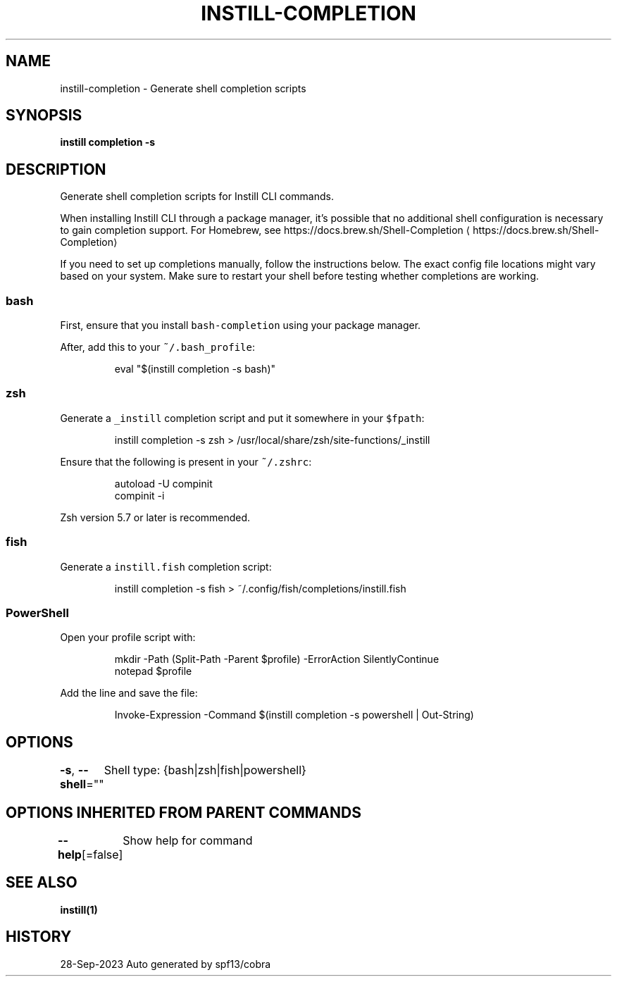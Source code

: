 .nh
.TH "INSTILL-COMPLETION" "1" "Sep 2023" "Instill AI" "Instill AI Manual"

.SH NAME
.PP
instill-completion - Generate shell completion scripts


.SH SYNOPSIS
.PP
\fBinstill completion -s \fP


.SH DESCRIPTION
.PP
Generate shell completion scripts for Instill CLI commands.

.PP
When installing Instill CLI through a package manager, it's possible that
no additional shell configuration is necessary to gain completion support. For
Homebrew, see https://docs.brew.sh/Shell-Completion
\[la]https://docs.brew.sh/Shell-Completion\[ra]

.PP
If you need to set up completions manually, follow the instructions below. The exact
config file locations might vary based on your system. Make sure to restart your
shell before testing whether completions are working.

.SS bash
.PP
First, ensure that you install \fB\fCbash-completion\fR using your package manager.

.PP
After, add this to your \fB\fC~/.bash_profile\fR:

.PP
.RS

.nf
eval "$(instill completion -s bash)"

.fi
.RE

.SS zsh
.PP
Generate a \fB\fC_instill\fR completion script and put it somewhere in your \fB\fC$fpath\fR:

.PP
.RS

.nf
instill completion -s zsh > /usr/local/share/zsh/site-functions/_instill

.fi
.RE

.PP
Ensure that the following is present in your \fB\fC~/.zshrc\fR:

.PP
.RS

.nf
autoload -U compinit
compinit -i

.fi
.RE

.PP
Zsh version 5.7 or later is recommended.

.SS fish
.PP
Generate a \fB\fCinstill.fish\fR completion script:

.PP
.RS

.nf
instill completion -s fish > ~/.config/fish/completions/instill.fish

.fi
.RE

.SS PowerShell
.PP
Open your profile script with:

.PP
.RS

.nf
mkdir -Path (Split-Path -Parent $profile) -ErrorAction SilentlyContinue
notepad $profile

.fi
.RE

.PP
Add the line and save the file:

.PP
.RS

.nf
Invoke-Expression -Command $(instill completion -s powershell | Out-String)

.fi
.RE


.SH OPTIONS
.PP
\fB-s\fP, \fB--shell\fP=""
	Shell type: {bash|zsh|fish|powershell}


.SH OPTIONS INHERITED FROM PARENT COMMANDS
.PP
\fB--help\fP[=false]
	Show help for command


.SH SEE ALSO
.PP
\fBinstill(1)\fP


.SH HISTORY
.PP
28-Sep-2023 Auto generated by spf13/cobra
